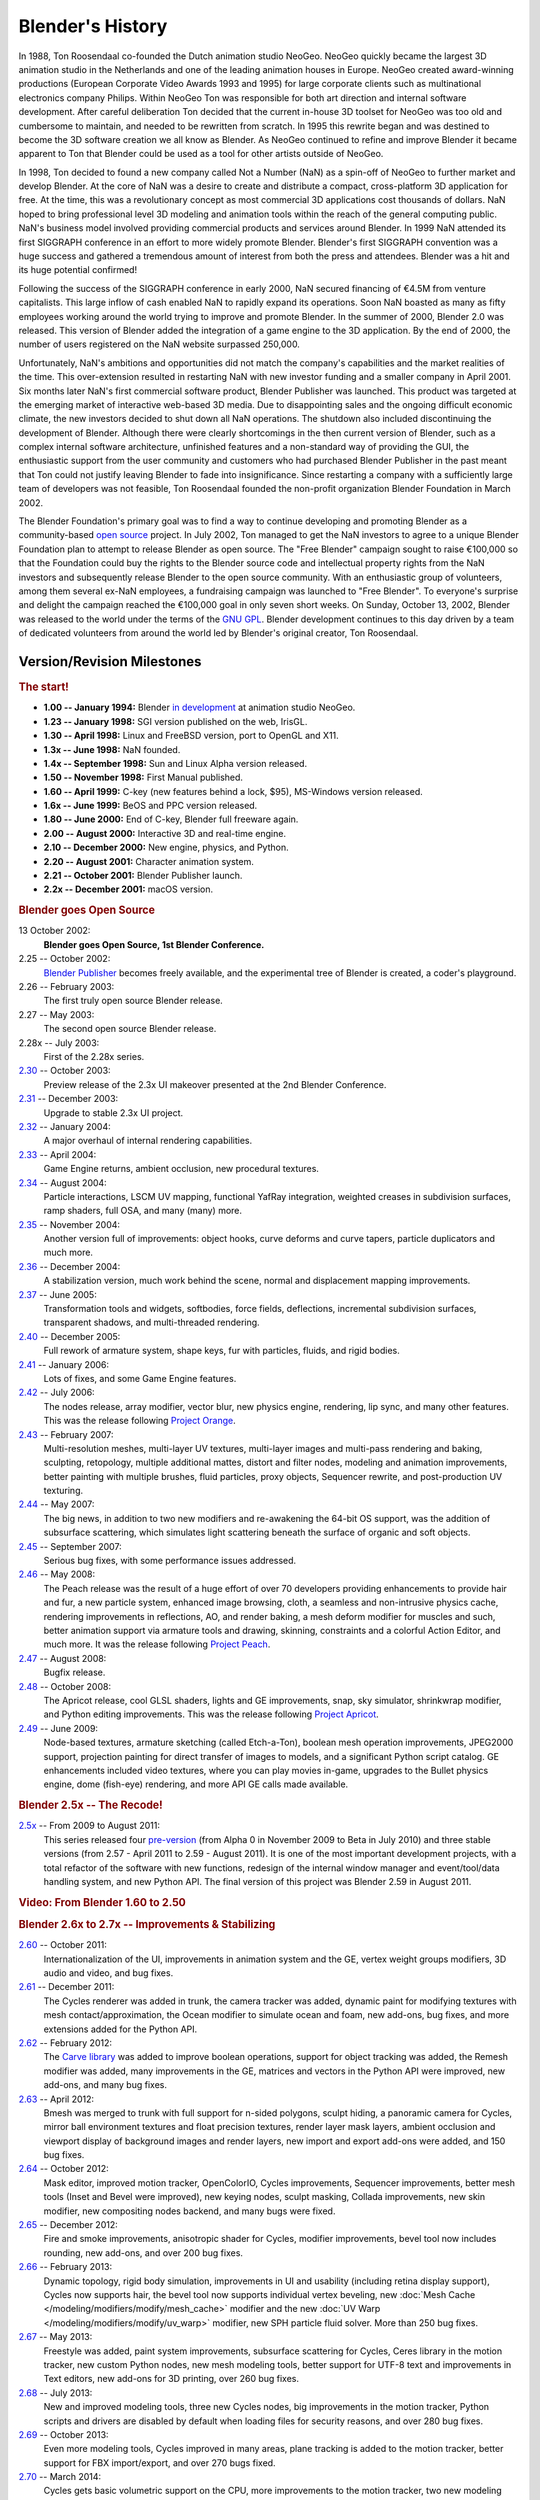 
*****************
Blender's History
*****************

In 1988, Ton Roosendaal co-founded the Dutch animation studio NeoGeo. NeoGeo quickly became
the largest 3D animation studio in the Netherlands and one of the leading animation houses in
Europe. NeoGeo created award-winning productions (European Corporate Video Awards 1993 and 1995)
for large corporate clients such as multinational electronics company Philips.
Within NeoGeo Ton was responsible for both art direction and internal software development.
After careful deliberation Ton decided that the current in-house 3D toolset for NeoGeo was
too old and cumbersome to maintain, and needed to be rewritten from scratch. In
1995 this rewrite began and was destined to become the 3D software creation we all know as
Blender. As NeoGeo continued to refine and improve Blender it became apparent to Ton that
Blender could be used as a tool for other artists outside of NeoGeo.

In 1998, Ton decided to found a new company called Not a Number (NaN)
as a spin-off of NeoGeo to further market and develop Blender.
At the core of NaN was a desire to create and distribute a compact,
cross-platform 3D application for free. At the time, this was a revolutionary concept as most
commercial 3D applications cost thousands of dollars. NaN hoped to bring professional
level 3D modeling and animation tools within the reach of the general computing public.
NaN's business model involved providing commercial products and services around Blender. In
1999 NaN attended its first SIGGRAPH conference in an effort to more widely promote Blender.
Blender's first SIGGRAPH convention was a huge success and gathered a tremendous amount of
interest from both the press and attendees. Blender was a hit and its huge potential confirmed!

Following the success of the SIGGRAPH conference in early 2000, NaN secured financing of €4.5M from
venture capitalists. This large inflow of cash enabled NaN to rapidly expand its operations.
Soon NaN boasted as many as fifty employees working around the world trying to improve and promote Blender.
In the summer of 2000, Blender 2.0 was released.
This version of Blender added the integration of a game engine to the 3D application.
By the end of 2000, the number of users registered on the NaN website surpassed 250,000.

Unfortunately, NaN's ambitions and opportunities did not match the company's capabilities and
the market realities of the time. This over-extension resulted in restarting NaN with new
investor funding and a smaller company in April 2001.
Six months later NaN's first commercial software product, Blender Publisher was launched.
This product was targeted at the emerging market of interactive web-based 3D media.
Due to disappointing sales and the ongoing difficult economic climate,
the new investors decided to shut down all NaN operations.
The shutdown also included discontinuing the development of Blender.
Although there were clearly shortcomings in the then current version of Blender,
such as a complex internal software architecture,
unfinished features and a non-standard way of providing the GUI, the enthusiastic support from
the user community and customers who had purchased Blender Publisher in the past meant that
Ton could not justify leaving Blender to fade into insignificance.
Since restarting a company with a sufficiently large team of developers was not feasible,
Ton Roosendaal founded the non-profit organization Blender Foundation in March 2002.

The Blender Foundation's primary goal was to find a way to continue developing and promoting
Blender as a community-based `open source <https://opensource.org/>`__ project. In July 2002,
Ton managed to get the NaN investors to agree to a unique Blender Foundation plan to attempt
to release Blender as open source. The "Free Blender" campaign sought to raise €100,000 so
that the Foundation could buy the rights to the Blender source code and intellectual property
rights from the NaN investors and subsequently release Blender to the open source community.
With an enthusiastic group of volunteers, among them several ex-NaN employees,
a fundraising campaign was launched to "Free Blender". To everyone's surprise and delight
the campaign reached the €100,000 goal in only seven short weeks. On Sunday, October 13, 2002,
Blender was released to the world under the terms of the `GNU GPL <https://www.gnu.org/copyleft/gpl>`__.
Blender development continues to this day driven by a team of dedicated volunteers from around the
world led by Blender's original creator, Ton Roosendaal.


Version/Revision Milestones
===========================

.. rubric:: The start!

- **1.00 -- January 1994:** Blender
  `in development <https://code.blender.org/2013/12/how-blender-started-twenty-years-ago/>`__
  at animation studio NeoGeo.
- **1.23 -- January 1998:** SGI version published on the web, IrisGL.
- **1.30 -- April 1998:** Linux and FreeBSD version, port to OpenGL and X11.
- **1.3x -- June 1998:** NaN founded.
- **1.4x -- September 1998:** Sun and Linux Alpha version released.
- **1.50 -- November 1998:** First Manual published.
- **1.60 -- April 1999:** C-key (new features behind a lock, $95), MS-Windows version released.
- **1.6x -- June 1999:** BeOS and PPC version released.
- **1.80 -- June 2000:** End of C-key, Blender full freeware again.
- **2.00 -- August 2000:** Interactive 3D and real-time engine.
- **2.10 -- December 2000:** New engine, physics, and Python.
- **2.20 -- August 2001:** Character animation system.
- **2.21 -- October 2001:** Blender Publisher launch.
- **2.2x -- December 2001:** macOS version.


.. rubric:: Blender goes Open Source

13 October 2002:
   **Blender goes Open Source, 1st Blender Conference.**
2.25 -- October 2002:
   `Blender Publisher <https://download.blender.org/release/Publisher2.25/>`__ becomes freely available,
   and the experimental tree of Blender is created, a coder's playground.
2.26 -- February 2003:
   The first truly open source Blender release.
2.27 -- May 2003:
   The second open source Blender release.
2.28x -- July 2003:
   First of the 2.28x series.
`2.30 <https://archive.blender.org/development/release-logs/blender-230/>`__ -- October 2003:
   Preview release of the 2.3x UI makeover presented at the 2nd Blender Conference.
`2.31 <https://archive.blender.org/development/release-logs/blender-231/>`__ -- December 2003:
   Upgrade to stable 2.3x UI project.
`2.32 <https://archive.blender.org/development/release-logs/blender-232/>`__ -- January 2004:
   A major overhaul of internal rendering capabilities.
`2.33 <https://archive.blender.org/development/release-logs/blender-233/>`__ -- April 2004:
   Game Engine returns, ambient occlusion, new procedural textures.
`2.34 <https://archive.blender.org/development/release-logs/blender-234/>`__ -- August 2004:
   Particle interactions, LSCM UV mapping, functional YafRay integration, weighted creases in subdivision surfaces,
   ramp shaders, full OSA, and many (many) more.
`2.35 <https://archive.blender.org/development/release-logs/blender-235a/>`__ -- November 2004:
   Another version full of improvements: object hooks, curve deforms and curve tapers,
   particle duplicators and much more.
`2.36 <https://archive.blender.org/development/release-logs/blender-236/>`__ -- December 2004:
   A stabilization version, much work behind the scene, normal and displacement mapping improvements.
`2.37 <https://archive.blender.org/development/release-logs/blender-237a/>`__ -- June 2005:
   Transformation tools and widgets, softbodies, force fields, deflections,
   incremental subdivision surfaces, transparent shadows, and multi-threaded rendering.
`2.40 <https://wiki.blender.org/index.php/Dev:Ref/Outdated/Release_Notes/2.40>`__ -- December 2005:
   Full rework of armature system, shape keys, fur with particles, fluids, and rigid bodies.
`2.41 <https://wiki.blender.org/index.php/Dev:Ref/Outdated/Release_Notes/2.41>`__ -- January 2006:
   Lots of fixes, and some Game Engine features.
`2.42 <https://wiki.blender.org/index.php/Dev:Ref/Outdated/Release_Notes/2.42>`__ -- July 2006:
   The nodes release, array modifier, vector blur, new physics engine, rendering, lip sync, and many other features.
   This was the release following `Project Orange <https://orange.blender.org/>`__.
`2.43 <https://wiki.blender.org/index.php/Dev:Ref/Outdated/Release_Notes/2.43>`__ -- February 2007:
   Multi-resolution meshes, multi-layer UV textures, multi-layer images and multi-pass rendering and baking,
   sculpting, retopology, multiple additional mattes, distort and filter nodes, modeling and animation improvements,
   better painting with multiple brushes, fluid particles,
   proxy objects, Sequencer rewrite, and post-production UV texturing.
`2.44 <http://archive.blender.org/development/release-logs/blender-244/index.html>`__ -- May 2007:
   The big news, in addition to two new modifiers and re-awakening the 64-bit OS support, was the addition
   of subsurface scattering, which simulates light scattering beneath the surface of organic and soft objects.
`2.45 <http://archive.blender.org/development/release-logs/blender-245/index.html>`__ -- September 2007:
   Serious bug fixes, with some performance issues addressed.
`2.46 <https://wiki.blender.org/index.php/Dev:Ref/Outdated/Release_Notes/2.46>`__ -- May 2008:
   The Peach release was the result of a huge effort of over 70 developers providing enhancements to
   provide hair and fur, a new particle system, enhanced image browsing, cloth, a seamless
   and non-intrusive physics cache, rendering improvements in reflections, AO, and render baking, a mesh deform
   modifier for muscles and such, better animation support via armature tools and drawing, skinning,
   constraints and a colorful Action Editor, and much more. It was the release following
   `Project Peach <https://peach.blender.org/>`__.
`2.47 <https://wiki.blender.org/index.php/Dev:Ref/Outdated/Release_Notes/2.47>`__ -- August 2008:
   Bugfix release.
`2.48 <http://archive.blender.org/development/release-logs/blender-248/index.html>`__ -- October 2008:
   The Apricot release, cool GLSL shaders, lights and GE improvements, snap, sky simulator, shrinkwrap
   modifier, and Python editing improvements.
   This was the release following `Project Apricot <https://apricot.blender.org/>`__.
`2.49 <https://wiki.blender.org/index.php/Dev:Ref/Release_Notes/2.49>`__ -- June 2009:
   Node-based textures, armature sketching (called Etch-a-Ton), boolean mesh operation improvements,
   JPEG2000 support, projection painting for direct transfer of images to models, and a significant Python
   script catalog. GE enhancements included video textures, where you can play movies in-game, upgrades
   to the Bullet physics engine, dome (fish-eye) rendering, and more API GE calls made available.


.. rubric:: Blender 2.5x -- The Recode!

`2.5x <https://wiki.blender.org/index.php/Dev:2.5/Source>`__ -- From 2009 to August 2011:
   This series released four `pre-version <https://archive.blender.org/development/release-logs/blender-256-beta>`__
   (from Alpha 0 in November 2009 to Beta in July 2010) and three stable versions (from 2.57 - April 2011
   to 2.59 - August 2011). It is one of the most important development projects, with a total refactor of
   the software with new functions, redesign of the internal window manager and event/tool/data handling system,
   and new Python API. The final version of this project was Blender 2.59 in August 2011.


.. rubric:: Video: From Blender 1.60 to 2.50

.. vimeo:: 8567074


.. rubric:: Blender 2.6x to 2.7x -- Improvements & Stabilizing

`2.60 <https://wiki.blender.org/index.php/Dev:Ref/Release_Notes/2.60>`__ -- October 2011:
   Internationalization of the UI, improvements in animation system and the GE,
   vertex weight groups modifiers, 3D audio and video, and bug fixes.
`2.61 <https://wiki.blender.org/index.php/Dev:Ref/Release_Notes/2.61>`__ -- December 2011:
   The Cycles renderer was added in trunk, the camera tracker was added, dynamic paint for modifying textures
   with mesh contact/approximation, the Ocean modifier to simulate ocean and foam, new add-ons, bug fixes,
   and more extensions added for the Python API.
`2.62 <https://wiki.blender.org/index.php/Dev:Ref/Release_Notes/2.62>`__ -- February 2012:
   The `Carve library <https://code.google.com/archive/p/carve/>`__ was added to improve boolean operations,
   support for object tracking was added, the Remesh modifier was added, many improvements in the GE,
   matrices and vectors in the Python API were improved, new add-ons, and many bug fixes.
`2.63 <https://wiki.blender.org/index.php/Dev:Ref/Release_Notes/2.63>`__ -- April 2012:
   Bmesh was merged to trunk with full support for n-sided polygons, sculpt hiding, a panoramic camera
   for Cycles, mirror ball environment textures and float precision textures, render layer mask layers,
   ambient occlusion and viewport display of background images and render layers, new import and export
   add-ons were added, and 150 bug fixes.
`2.64 <https://wiki.blender.org/index.php/Dev:Ref/Release_Notes/2.64>`__ -- October 2012:
   Mask editor, improved motion tracker, OpenColorIO, Cycles improvements, Sequencer improvements,
   better mesh tools (Inset and Bevel were improved), new keying nodes, sculpt masking, Collada improvements,
   new skin modifier, new compositing nodes backend, and many bugs were fixed.
`2.65 <https://wiki.blender.org/index.php/Dev:Ref/Release_Notes/2.65>`__ -- December 2012:
   Fire and smoke improvements, anisotropic shader for Cycles, modifier improvements,
   bevel tool now includes rounding, new add-ons, and over 200 bug fixes.
`2.66 <https://wiki.blender.org/index.php/Dev:Ref/Release_Notes/2.66>`__ -- February 2013:
   Dynamic topology, rigid body simulation, improvements in UI and usability (including retina display
   support), Cycles now supports hair, the bevel tool now supports individual vertex beveling,
   new :doc:`Mesh Cache </modeling/modifiers/modify/mesh_cache>` modifier and the
   new :doc:`UV Warp </modeling/modifiers/modify/uv_warp>` modifier,
   new SPH particle fluid solver. More than 250 bug fixes.
`2.67 <https://wiki.blender.org/index.php/Dev:Ref/Release_Notes/2.67>`__ -- May 2013:
   Freestyle was added, paint system improvements, subsurface scattering for Cycles, Ceres library in the
   motion tracker, new custom Python nodes, new mesh modeling tools, better support for UTF-8 text and
   improvements in Text editors, new add-ons for 3D printing, over 260 bug fixes.
`2.68 <https://wiki.blender.org/index.php/Dev:Ref/Release_Notes/2.68>`__ -- July 2013:
   New and improved modeling tools, three new Cycles nodes, big improvements in the motion tracker,
   Python scripts and drivers are disabled by default when loading files for security reasons,
   and over 280 bug fixes.
`2.69 <https://wiki.blender.org/index.php/Dev:Ref/Release_Notes/2.69>`__ -- October 2013:
   Even more modeling tools, Cycles improved in many areas, plane tracking is added to the motion tracker,
   better support for FBX import/export, and over 270 bugs fixed.
`2.70 <https://wiki.blender.org/index.php/Dev:Ref/Release_Notes/2.70>`__ -- March 2014:
   Cycles gets basic volumetric support on the CPU, more improvements to the motion tracker, two new modeling
   modifiers, some UI consistency improvements, and more than 560 bug fixes.
`2.71 <https://wiki.blender.org/index.php/Dev:Ref/Release_Notes/2.71>`__ -- June 2014:
   Deformation motion blur and fire/smoke support is added to Cycles, UI pop-ups are now draggable,
   performance optimizations for sculpting mode, new interpolation types for animation, many improvements
   to the GE, and over 400 bug fixes.
`2.72 <https://wiki.blender.org/index.php/Dev:Ref/Release_Notes/2.72>`__ -- October 2014:
   Cycles gets volume and SSS support on the GPU, pie menus are added and tooltips greatly improved,
   the intersection modeling tool is added, new sun beam node for the compositor, Freestyle now works with
   Cycles, texture painting workflow is improved, and more than 220 bug fixes.
`2.73 <https://wiki.blender.org/index.php/Dev:Ref/Release_Notes/2.73>`__  -- January 2015:
   Cycles gets improved volumetric support, major upgrade to Grease pencil,
   MS-Windows gets Input Method Editors (IMEs)
   and general improvements to painting, Freestyle, Sequencer and add-ons.
`2.74 <https://wiki.blender.org/index.php/Dev:Ref/Release_Notes/2.74>`__ -- March 2015:
   Support for custom-normals, viewport compositing and improvements to hair dynamics.
`2.75 <https://wiki.blender.org/index.php/Dev:Ref/Release_Notes/2.75>`__  -- July 2015:
   Integrated stereo/multi-view pipeline, corrective smooth modifier and new developmental dependency graph.
`2.76 <https://wiki.blender.org/index.php/Dev:Ref/Release_Notes/2.76>`__  -- November 2015:
   Pixar OpenSubdiv support, Viewport and File Browser performance boost,
   node auto-offset, and a text effect strip for the Sequencer.
`2.77 <https://wiki.blender.org/index.php/Dev:Ref/Release_Notes/2.77>`__ -- March 2016:
   OpenVDB support for caching for smoke/volumetric simulations, improved Cycles Subsurface Scattering,
   Grease pencil stroke sculpting and improved workflow,
   and reworked library handling to manage missing and deleted data-blocks.
`2.78 <https://wiki.blender.org/index.php/Dev:Ref/Release_Notes/2.78>`__ -- September 2016:
   Cycles support for spherical stereo images for VR,
   Grease Pencil works more similar to other 2D drawing softwares,
   Alembic import and export support, and improvements to Bendy Bones for easier and simpler rigging.
`2.79 <https://wiki.blender.org/index.php/Dev:Ref/Release_Notes/2.79>`__ -- September 2017:
   New cycles features: Denoising, Shadow catcher, and new Principled shader.
   Other improvements were made to Grease Pencil and Alembic. Support was also added for application templates.


.. rubric:: Blender 2.8

Blender 2.8 is the next phase in Blender's development seeking to bring an improved viewport
and a better workflow allowing artist to use Blender faster and easier. Currently, Blender 2.8
is still in development and will probably be released in late 2018 however. You can find out more
information by visiting the 2.8 webpage on `blender.org <https://www.blender.org/2.8/>`__ or you can
download test builds that can be found on `Blender's test build website <https://builder.blender.org/download/>`__.
